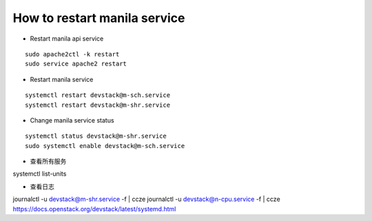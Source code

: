 How to restart manila service
==============================

* Restart manila api service

::

  sudo apache2ctl -k restart
  sudo service apache2 restart

* Restart manila service

::

  systemctl restart devstack@m-sch.service
  systemctl restart devstack@m-shr.service

* Change manila service status

::

  systemctl status devstack@m-shr.service
  sudo systemctl enable devstack@m-sch.service

*  查看所有服务
::

systemctl list-units

*  查看日志
::

journalctl -u devstack@m-shr.service -f | ccze
journalctl -u devstack@n-cpu.service -f | ccze
https://docs.openstack.org/devstack/latest/systemd.html
